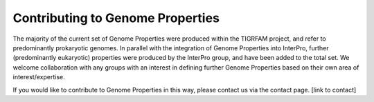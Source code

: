 ==================================
Contributing to Genome Properties
==================================

The majority of the current set of Genome Properties were produced within the TIGRFAM project, and refer to predominantly prokaryotic genomes. In parallel with the integration of Genome Properties into InterPro, further (predominantly eukaryotic) properties were produced by the InterPro group, and have been added to the total set. We welcome collaboration with any groups with an interest in defining further Genome Properties based on their own area of interest/expertise.

If you would like to contribute to Genome Properties in this way, please contact us via the contact page. [link to contact]
